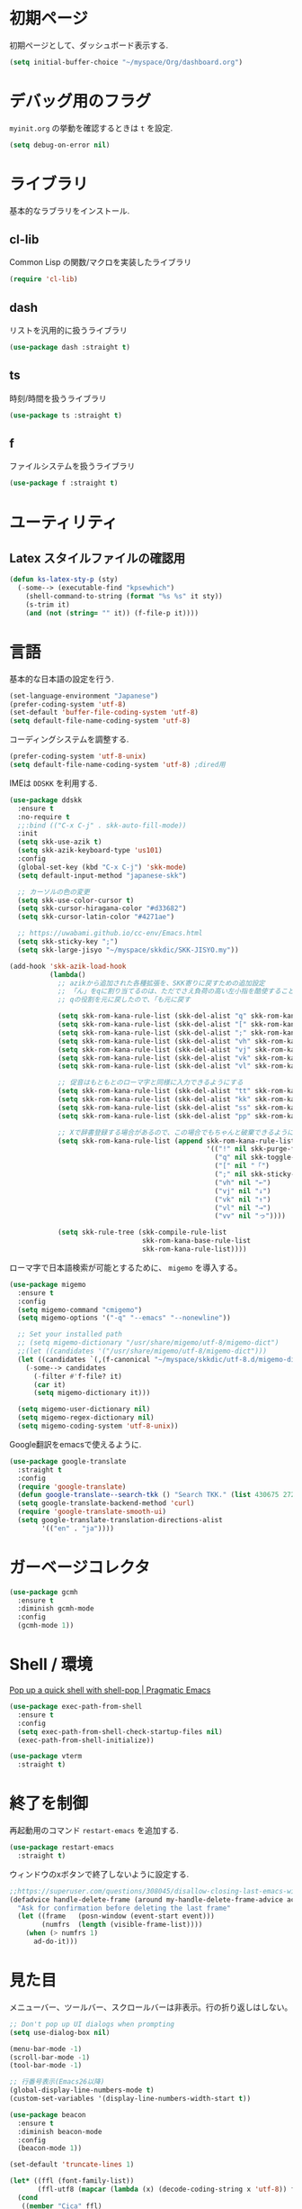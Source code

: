 * 初期ページ
初期ページとして、ダッシュボード表示する.

#+begin_src emacs-lisp
  (setq initial-buffer-choice "~/myspace/Org/dashboard.org")
#+end_src

* デバッグ用のフラグ
~myinit.org~ の挙動を確認するときは ~t~ を設定.

  #+begin_src emacs-lisp
    (setq debug-on-error nil)
  #+end_src

* ライブラリ
基本的なラブラリをインストール.
** cl-lib
Common Lisp の関数/マクロを実装したライブラリ

#+begin_src emacs-lisp
  (require 'cl-lib)
#+end_src

** dash
リストを汎用的に扱うライブラリ

#+begin_src emacs-lisp
  (use-package dash :straight t)
#+end_src

** ts
時刻/時間を扱うライブラリ

#+begin_src emacs-lisp
  (use-package ts :straight t)
#+end_src

** f
ファイルシステムを扱うライブラリ

#+begin_src emacs-lisp
  (use-package f :straight t)
#+end_src

* ユーティリティ
** Latex スタイルファイルの確認用

#+begin_src emacs-lisp
  (defun ks-latex-sty-p (sty)
    (-some--> (executable-find "kpsewhich")
      (shell-command-to-string (format "%s %s" it sty))
      (s-trim it)
      (and (not (string= "" it)) (f-file-p it))))
#+end_src


* 言語
基本的な日本語の設定を行う.

#+begin_src emacs-lisp
  (set-language-environment "Japanese")
  (prefer-coding-system 'utf-8)
  (set-default 'buffer-file-coding-system 'utf-8)
  (setq default-file-name-coding-system 'utf-8)
#+end_src

コーディングシステムを調整する.

#+begin_src emacs-lisp
  (prefer-coding-system 'utf-8-unix)
  (setq default-file-name-coding-system 'utf-8) ;dired用
#+end_src

IMEは ~DDSKK~ を利用する.

#+BEGIN_SRC emacs-lisp
  (use-package ddskk
    :ensure t
    :no-require t
    ;;:bind (("C-x C-j" . skk-auto-fill-mode))
    :init
    (setq skk-use-azik t)
    (setq skk-azik-keyboard-type 'us101)
    :config
    (global-set-key (kbd "C-x C-j") 'skk-mode)
    (setq default-input-method "japanese-skk")

    ;; カーソルの色の変更
    (setq skk-use-color-cursor t)
    (setq skk-cursor-hiragana-color "#d33682")
    (setq skk-cursor-latin-color "#4271ae")

    ;; https://uwabami.github.io/cc-env/Emacs.html
    (setq skk-sticky-key ";")
    (setq skk-large-jisyo "~/myspace/skkdic/SKK-JISYO.my"))

  (add-hook 'skk-azik-load-hook
            (lambda()
              ;; azikから追加された各種拡張を、SKK寄りに戻すための追加設定
              ;; 「ん」をqに割り当てるのは、ただでさえ負荷の高い左小指を酷使することになるので、元に戻す
              ;; qの役割を元に戻したので、「も元に戻す

              (setq skk-rom-kana-rule-list (skk-del-alist "q" skk-rom-kana-rule-list))
              (setq skk-rom-kana-rule-list (skk-del-alist "[" skk-rom-kana-rule-list))
              (setq skk-rom-kana-rule-list (skk-del-alist ";" skk-rom-kana-rule-list))
              (setq skk-rom-kana-rule-list (skk-del-alist "vh" skk-rom-kana-rule-list))
              (setq skk-rom-kana-rule-list (skk-del-alist "vj" skk-rom-kana-rule-list))
              (setq skk-rom-kana-rule-list (skk-del-alist "vk" skk-rom-kana-rule-list))
              (setq skk-rom-kana-rule-list (skk-del-alist "vl" skk-rom-kana-rule-list))

              ;; 促音はもともとのローマ字と同様に入力できるようにする
              (setq skk-rom-kana-rule-list (skk-del-alist "tt" skk-rom-kana-rule-list))
              (setq skk-rom-kana-rule-list (skk-del-alist "kk" skk-rom-kana-rule-list))
              (setq skk-rom-kana-rule-list (skk-del-alist "ss" skk-rom-kana-rule-list))
              (setq skk-rom-kana-rule-list (skk-del-alist "pp" skk-rom-kana-rule-list))

              ;; Xで辞書登録する場合があるので、この場合でもちゃんと破棄できるようにする
              (setq skk-rom-kana-rule-list (append skk-rom-kana-rule-list
                                                   '(("!" nil skk-purge-from-jisyo)
                                                     ("q" nil skk-toggle-characters)
                                                     ("[" nil "「")
                                                     (";" nil skk-sticky-set-henkan-point)
                                                     ("vh" nil "←")
                                                     ("vj" nil "↓")
                                                     ("vk" nil "↑")
                                                     ("vl" nil "→")
                                                     ("vv" nil "っ"))))

              (setq skk-rule-tree (skk-compile-rule-list
                                   skk-rom-kana-base-rule-list
                                   skk-rom-kana-rule-list))))
#+END_SRC

ローマ字で日本語検索が可能とするために、 ~migemo~ を導入する。

#+begin_src emacs-lisp
  (use-package migemo
    :ensure t
    :config
    (setq migemo-command "cmigemo")
    (setq migemo-options '("-q" "--emacs" "--nonewline"))

    ;; Set your installed path
    ;; (setq migemo-dictionary "/usr/share/migemo/utf-8/migemo-dict")
    ;;(let ((candidates '("/usr/share/migemo/utf-8/migemo-dict")))
    (let ((candidates `(,(f-canonical "~/myspace/skkdic/utf-8.d/migemo-dict"))))
      (-some--> candidates
        (-filter #'f-file? it)
        (car it)
        (setq migemo-dictionary it)))

    (setq migemo-user-dictionary nil)
    (setq migemo-regex-dictionary nil)
    (setq migemo-coding-system 'utf-8-unix))
#+end_src

Google翻訳をemacsで使えるように.

#+begin_src emacs-lisp
  (use-package google-translate
    :straight t
    :config
    (require 'google-translate)
    (defun google-translate--search-tkk () "Search TKK." (list 430675 2721866130))
    (setq google-translate-backend-method 'curl)
    (require 'google-translate-smooth-ui)
    (setq google-translate-translation-directions-alist
          '(("en" . "ja"))))
#+end_src

* ガーベージコレクタ

  #+begin_src emacs-lisp
    (use-package gcmh
      :ensure t
      :diminish gcmh-mode
      :config
      (gcmh-mode 1))
  #+end_src

* Shell / 環境

  [[http://pragmaticemacs.com/emacs/pop-up-a-quick-shell-with-shell-pop/][Pop up a quick shell with shell-pop | Pragmatic Emacs]]

  #+BEGIN_SRC emacs-lisp
    (use-package exec-path-from-shell
      :ensure t
      :config
      (setq exec-path-from-shell-check-startup-files nil)
      (exec-path-from-shell-initialize))

    (use-package vterm
      :straight t)
  #+END_SRC

* 終了を制御

再起動用のコマンド ~restart-emacs~ を追加する.

#+begin_src emacs-lisp
  (use-package restart-emacs
    :straight t)
#+end_src

ウィンドウのxボタンで終了しないように設定する.

#+begin_src emacs-lisp
  ;;https://superuser.com/questions/308045/disallow-closing-last-emacs-window-via-window-manager-close-button
  (defadvice handle-delete-frame (around my-handle-delete-frame-advice activate)
    "Ask for confirmation before deleting the last frame"
    (let ((frame   (posn-window (event-start event)))
          (numfrs  (length (visible-frame-list))))
      (when (> numfrs 1)
        ad-do-it)))
#+end_src

* 見た目
  メニューバー、ツールバー、スクロールバーは非表示。行の折り返しはしない。

  #+BEGIN_SRC emacs-lisp
    ;; Don't pop up UI dialogs when prompting
    (setq use-dialog-box nil)

    (menu-bar-mode -1)
    (scroll-bar-mode -1)
    (tool-bar-mode -1)

    ;; 行番号表示(Emacs26以降)
    (global-display-line-numbers-mode t)
    (custom-set-variables '(display-line-numbers-width-start t))

    (use-package beacon
      :ensure t
      :diminish beacon-mode
      :config
      (beacon-mode 1))

    (set-default 'truncate-lines 1)

    (let* ((ffl (font-family-list))
           (ffl-utf8 (mapcar (lambda (x) (decode-coding-string x 'utf-8)) ffl)))
      (cond
       ((member "Cica" ffl)
        (set-frame-font "Cica 15"))
       ((member "NasuM" ffl)
        (set-frame-font "NasuM 15"))
       ((member "Ricty" ffl)
        (set-frame-font "Ricty 15"))
       ((member "source han code jp n" ffl)
        (set-frame-font "source han code jp n 12"))
       ((member "源ノ角ゴシック Code JP" ffl-utf8)
        (set-frame-font "源ノ角ゴシック Code JP n 12"))
       ((member "Ricty Diminished" ffl)
        (set-frame-font "Ricty Diminished 12"))
       ))

    (use-package nord-theme
      :straight t
      :config
      (load-theme 'nord t))
  #+END_SRC

* Dired
#+begin_src emacs-lisp
  (use-package dired
    :bind (("C-x d" . dired-jump))
    :config
    (define-key dired-mode-map (kbd "C-t") 'other-window)
    (setq dired-listing-switches "-alGhv --group-directories-first")
    (setq dired-recursive-copies 'always)
    (setq dired-dwim-target t))  
#+end_src

** find-dired
#+begin_src emacs-lisp
  (use-package find-dired
    :custom ((find-ls-option '("-exec ls -ldh {} +" . "-ldh"))))  
#+end_src

** wdired
dired バッファで直接ファイル名を変更できるようになる。
1. "e" で編集モード
1. C-c C-c で編集を反映させる

#+begin_src emacs-lisp
  (use-package wdired
    :bind (:map dired-mode-map
                ("e" . wdired-change-to-wdired-mode)))  
#+end_src

** dired-launch
dired バッファでファイルとアプリを関連付ける。
1. "J" でファイルに関連付けたアプリを起動する.

#+begin_src emacs-lisp
  (use-package dired-launch
    :ensure t
    :bind (:map dired-mode-map
                ("J" . dired-launch-command))
    :config
    (setq dired-launch-default-launcher '("xdg-open"))

    (setf dired-launch-extensions-map
          '(;; specify LibreOffice as the preferred application for
            ;; a Microsoft Excel file with the xslx extension
            ("xlsx" ("libreofficedev5.3"))
            ;; specify LibreOffice and Abiword as preferred applications for
            ;; an OpenDocument text file with the odt extension
            ("odt" ("libreofficedev5.3" "abiword")))))
#+end_src

** peep-dired
dired バッファでファイルをちらみする.
#+begin_src emacs-lisp
  (use-package peep-dired
    :ensure t
    :defer t ; don't access `dired-mode-map' until `peep-dired' is loaded
    :bind (:map dired-mode-map
                ("P" . peep-dired)))
#+end_src

** diredfl
dired バッファに色を付ける。

#+begin_src emacs-lisp
  (use-package diredfl
    :ensure t
    :config
    (diredfl-global-mode 1))
#+end_src

** dired-single
dired バッファでディレクトリ移動で新規バッファを作成しない。

#+begin_src emacs-lisp
  (use-package dired-single
    :ensure t
    :config
    (defun my-dired-init ()
      "Bunch of stuff to run for dired, either immediately or when it's
         loaded."
      ;; <add other stuff here>
      (define-key dired-mode-map [remap dired-find-file]
                  'dired-single-buffer)
      (define-key dired-mode-map [remap dired-mouse-find-file-other-window]
                  'dired-single-buffer-mouse)
      (define-key dired-mode-map [remap dired-up-directory]
                  'dired-single-up-directory))

    ;; if dired's already loaded, then the keymap will be bound
    (if (boundp 'dired-mode-map)
        ;; we're good to go; just add our bindings
        (my-dired-init)
      ;; it's not loaded yet, so add our bindings to the load-hook
      (add-hook 'dired-load-hook 'my-dired-init)))
#+end_src

* キーバインディング

  #+BEGIN_SRC emacs-lisp
    (bind-key "C-x C-c" nil)
    (fset 'yes-or-no-p 'y-or-n-p)
    (global-set-key (kbd "C-t") 'other-window)

    ;; http://akisute3.hatenablog.com/entry/20120318/1332059326
    (keyboard-translate ?\C-h ?\C-?)

    (use-package which-key
      :ensure t
      :diminish which-key-mode
      :config
      (which-key-mode))

    (use-package hydra
      :ensure t)
  #+END_SRC

* オートリバート
#+begin_src emacs-lisp
  ;; Revert buffers when the underlying file has changed
  (global-auto-revert-mode 1)

  ;; Revert Dired and other buffers
  (setq global-auto-revert-non-file-buffers t)
#+end_src

* バックアップファイル
  バックアップファイルは作らない。

  #+BEGIN_SRC emacs-lisp
    (setq vc-follow-symlinks t)
    ;;; *.~ とかのバックアップファイルを作らない
    (setq make-backup-files nil)
    ;;; .#* とかのバックアップファイルを作らない
    (setq auto-save-default nil)
  #+END_SRC

* サーバ起動
  #+BEGIN_SRC emacs-lisp
    (require 'server)
    (unless (server-running-p)
      (server-start))
  #+END_SRC

* 補完 / 絞り込み

  #+BEGIN_SRC emacs-lisp
    (use-package ace-window
      :bind (("C-t". ace-window)))

    (use-package projectile
      :ensure t
      :diminish projectile-mode
      :config
      (projectile-mode +1)
      (define-key projectile-mode-map (kbd "C-c p") 'projectile-command-map)
      (setq projectile-indexing-method 'alien)
      (setq projectile-project-search-path '("~/repos" "~/myspace/Projects"))
      (projectile-discover-projects-in-search-path))

    (use-package selectrum
      :straight t
      :config
      (selectrum-mode +1))

    ;; Migemoを有効にする
    ;; https://github.com/yamatakau08/.emacs.d/blob/master/.orderless.el
    (use-package orderless
      :straight t

      :init
      (setq ; completion-styles '(orderless)
       completion-category-defaults nil
       completion-category-overrides '((file (styles . (partial-completion)))))

      :after migemo

      :custom
      (completion-styles '(orderless))
      (orderless-matching-styles '(orderless-literal orderless-regexp orderless-migemo))

      :config
      ;; supported emacs-jp slack
      ;;(setq orderless-matching-styles '(orderless-migemo))
      ;;(setq orderless-matching-styles '(orderless-literal orderless-regexp orderless-migemo)) ; move to :custom block
      (defalias 'orderless-migemo #'migemo-get-pattern)

      (defun orderless-migemo (component)
        (let ((pattern (migemo-get-pattern component)))
          (condition-case nil
              (progn (string-match-p pattern "") pattern)
            (invalid-regexp nil)))))
    ;;(use-package marginalia
    ;;
    ;;  :config
    ;;  (marginalia-mode))
    ;; Enable richer annotations using the Marginalia package
    (use-package marginalia
      :straight t

      ;; Either bind `marginalia-cycle` globally or only in the minibuffer
      :bind (("M-A" . marginalia-cycle)
             :map minibuffer-local-map
             ("M-A" . marginalia-cycle))

      ;; The :init configuration is always executed (Not lazy!)
      :init

      ;; Must be in the :init section of use-package such that the mode gets
      ;; enabled right away. Note that this forces loading the package.
      (marginalia-mode)
      :config
      (add-to-list 'marginalia-prompt-categories
                   '("\\<File\\>" . file)))

    (use-package consult
      :straight t
      ;; Replace bindings. Lazily loaded due by `use-package'.
      :bind (;; C-c bindings (mode-specific-map)
             ("C-c h" . consult-history)
             ("C-c m" . consult-mode-command)
             ("C-c b" . consult-bookmark)
             ("C-c k" . consult-kmacro)
             ;; C-x bindings (ctl-x-map)
             ("C-x M-:" . consult-complex-command)     ;; orig. repeat-complex-command
             ("C-x b" . consult-buffer)                ;; orig. switch-to-buffer
             ("C-x 4 b" . consult-buffer-other-window) ;; orig. switch-to-buffer-other-window
             ("C-x 5 b" . consult-buffer-other-frame)  ;; orig. switch-to-buffer-other-frame
             ;; Custom M-# bindings for fast register access
             ("M-#" . consult-register-load)
             ("M-'" . consult-register-store)          ;; orig. abbrev-prefix-mark (unrelated)
             ("C-M-#" . consult-register)
             ;; Other custom bindings
             ("M-y" . consult-yank-pop)                ;; orig. yank-pop
             ("<help> a" . consult-apropos)            ;; orig. apropos-command
             ;; M-g bindings (goto-map)
             ("M-g e" . consult-compile-error)
             ("M-g f" . consult-flymake)               ;; Alternative: consult-flycheck
             ("M-g g" . consult-goto-line)             ;; orig. goto-line
             ("M-g M-g" . consult-goto-line)           ;; orig. goto-line
             ("M-g o" . consult-outline)               ;; Alternative: consult-org-heading
             ("M-g m" . consult-mark)
             ("M-g k" . consult-global-mark)
             ("M-g i" . consult-imenu)
             ("M-g I" . consult-project-imenu)
             ;; M-s bindings (search-map)
             ("M-s f" . consult-find)
             ("M-s L" . consult-locate)
             ("M-s g" . consult-grep)
             ("M-s G" . consult-git-grep)
             ("M-s r" . consult-ripgrep)
             ("M-s l" . consult-line)
             ("M-s m" . consult-multi-occur)
             ("M-s k" . consult-keep-lines)
             ("M-s u" . consult-focus-lines)
             ;; Isearch integration
             ("C-s" . ks/consult-line)
             ("M-s e" . consult-isearch)
             :map isearch-mode-map
             ("M-e" . consult-isearch)                 ;; orig. isearch-edit-string
             ("M-s e" . consult-isearch)               ;; orig. isearch-edit-string
             ("M-s l" . consult-line))                 ;; needed by consult-line to detect isearch

      ;; Enable automatic preview at point in the *Completions* buffer.
      ;; This is relevant when you use the default completion UI,
      ;; and not necessary for Vertico, Selectrum, etc.
      :hook (completion-list-mode . consult-preview-at-point-mode)

      ;; The :init configuration is always executed (Not lazy)
      :init
      ;; consult-line のリージョン対応
      (defun ks/consult-line ()
        "Consult-line uses things-at-point if set C-u prefix."
        (interactive)
        (if (region-active-p)
            (let ((reg (buffer-substring-no-properties (region-beginning) (region-end))))
              (deactivate-mark)
              (consult-line reg))
          (consult-line)))

      ;; Optionally configure the register formatting. This improves the register
      ;; preview for `consult-register', `consult-register-load',
      ;; `consult-register-store' and the Emacs built-ins.
      (setq register-preview-delay 0
            register-preview-function #'consult-register-format)

      ;; Optionally tweak the register preview window.
      ;; This adds thin lines, sorting and hides the mode line of the window.
      (advice-add #'register-preview :override #'consult-register-window)

      ;; Optionally replace `completing-read-multiple' with an enhanced version.
      (advice-add #'completing-read-multiple :override #'consult-completing-read-multiple)

      ;; Use Consult to select xref locations with preview
      (setq xref-show-xrefs-function #'consult-xref
            xref-show-definitions-function #'consult-xref)
      ;; Consult-ripgrep の Migemo 対応
      (defvar consult--migemo-regexp "")
      (defun consult--migemo-regexp-compiler (input type ignore-case)
        (setq consult--migemo-regexp
              (mapcar #'migemo-get-pattern (consult--split-escaped input)))
        (cons (mapcar (lambda (x) (consult--convert-regexp x type))
                      consult--migemo-regexp)
              (lambda (str)
                (consult--highlight-regexps consult--migemo-regexp str))))
      (setq consult--regexp-compiler #'consult--migemo-regexp-compiler)


      ;; Configure other variables and modes in the :config section,
      ;; after lazily loading the package.
      :config

      ;; Optionally configure preview. The default value
      ;; is 'any, such that any key triggers the preview.
      ;; (setq consult-preview-key 'any)
      ;; (setq consult-preview-key (kbd "M-."))
      ;; (setq consult-preview-key (list (kbd "<S-down>") (kbd "<S-up>")))
      ;; For some commands and buffer sources it is useful to configure the
      ;; :preview-key on a per-command basis using the `consult-customize' macro.
      (consult-customize
       consult-theme
       :preview-key '(:debounce 0.2 any)
       consult-ripgrep consult-git-grep consult-grep
       consult-bookmark consult-recent-file consult-xref
       consult--source-file consult--source-project-file consult--source-bookmark
       :preview-key (kbd "M-."))

      ;; Optionally configure the narrowing key.
      ;; Both < and C-+ work reasonably well.
      (setq consult-narrow-key "<") ;; (kbd "C-+")

      ;; Optionally make narrowing help available in the minibuffer.
      ;; You may want to use `embark-prefix-help-command' or which-key instead.
      ;; (define-key consult-narrow-map (vconcat consult-narrow-key "?") #'consult-narrow-help)

      ;; Optionally configure a function which returns the project root directory.
      ;; There are multiple reasonable alternatives to chose from.
                        ;;;; 1. project.el (project-roots)
      (setq consult-project-root-function
            (lambda ()
              (when-let (project (project-current))
                (car (project-roots project)))))
                        ;;;; 2. projectile.el (projectile-project-root)
      ;; (autoload 'projectile-project-root "projectile")
      ;; (setq consult-project-root-function #'projectile-project-root)
                        ;;;; 3. vc.el (vc-root-dir)
      ;; (setq consult-project-root-function #'vc-root-dir)
                        ;;;; 4. locate-dominating-file
      ;; (setq consult-project-root-function (lambda () (locate-dominating-file "." ".git")))

      ;; C-x b の consult-buffer に recentf を追加する
      ;; https://tam5917.hatenablog.com/entry/2021/04/29/235949
      (setq consult--source-file
            `(:name     "File"
                        :narrow   ?f
                        :category file
                        :face     consult-file
                        :history  file-name-history
                        :action   ,#'consult--file-action
                        :enabled   ,(lambda () recentf-mode)
                        :items ,recentf-list))

      )

    (use-package embark
      :straight t

      :bind
      (("C-." . embark-act)         ;; pick some comfortable binding
       ("C-;" . embark-dwim)        ;; good alternative: M-.
       ("C-h B" . embark-bindings)) ;; alternative for `describe-bindings'

      :init

      ;; Optionally replace the key help with a completing-read interface
      (setq prefix-help-command #'embark-prefix-help-command)

      :config

      ;; Hide the mode line of the Embark live/completions buffers
      (add-to-list 'display-buffer-alist
                   '("\\`\\*Embark Collect \\(Live\\|Completions\\)\\*"
                     nil
                     (window-parameters (mode-line-format . none)))))

    ;; Consult users will also want the embark-consult package.
    (use-package embark-consult
      :straight t
      :after (embark consult)
      :demand t ; only necessary if you have the hook below
      ;; if you want to have consult previews as you move around an
      ;; auto-updating embark collect buffer
      :hook
      (embark-collect-mode . consult-preview-at-point-mode))
  #+END_SRC

* treemacs
  #+begin_src emacs-lisp :noweb yes
    (use-package treemacs
      :ensure t
      :defer t
      :init
      (with-eval-after-load 'winum
        (define-key winum-keymap (kbd "M-0") #'treemacs-select-window))
      :config

      <<sb-treemacs-collapse-dirs>>

      (progn
        (setq treemacs-deferred-git-apply-delay      0.5
              treemacs-directory-name-transformer    #'identity
              treemacs-display-in-side-window        t
              treemacs-eldoc-display                 t
              treemacs-file-event-delay              5000
              treemacs-file-extension-regex          treemacs-last-period-regex-value
              treemacs-file-follow-delay             0.2
              treemacs-file-name-transformer         #'identity
              treemacs-follow-after-init             t
              treemacs-git-command-pipe              ""
              treemacs-goto-tag-strategy             'refetch-index
              treemacs-indentation                   2
              treemacs-indentation-string            " "
              treemacs-is-never-other-window         nil
              treemacs-max-git-entries               5000
              treemacs-missing-project-action        'ask
              treemacs-move-forward-on-expand        nil
              treemacs-no-png-images                 nil
              treemacs-no-delete-other-windows       t
              treemacs-project-follow-cleanup        nil
              treemacs-persist-file                  (expand-file-name ".cache/treemacs-persist" user-emacs-directory)
              treemacs-position                      'left
              treemacs-recenter-distance             0.1
              treemacs-recenter-after-file-follow    nil
              treemacs-recenter-after-tag-follow     nil
              treemacs-recenter-after-project-jump   'always
              treemacs-recenter-after-project-expand 'on-distance
              treemacs-show-cursor                   nil
              treemacs-show-hidden-files             t
              treemacs-silent-filewatch              nil
              treemacs-silent-refresh                nil
              treemacs-sorting                       'alphabetic-asc
              treemacs-space-between-root-nodes      t
              treemacs-tag-follow-cleanup            t
              treemacs-tag-follow-delay              1.5
              treemacs-user-mode-line-format         nil
              treemacs-user-header-line-format       nil
              treemacs-width                         20
              treemacs-workspace-switch-cleanup      nil)

        ;; The default width and height of the icons is 22 pixels. If you are
        ;; using a Hi-DPI display, uncomment this to double the icon size.
        ;;(treemacs-resize-icons 44)

        (treemacs-follow-mode t)
        (treemacs-filewatch-mode t)
        (treemacs-fringe-indicator-mode t)
        (pcase (cons (not (null (executable-find "git")))
                     (not (null treemacs-python-executable)))
          (`(t . t)
           (treemacs-git-mode 'deferred))
          (`(t . _)
           (treemacs-git-mode 'simple))))
      :bind
      (:map global-map
            ("M-0"       . treemacs-select-window)
            ("C-x t 1"   . treemacs-delete-other-windows)
            ("<f7>"   . treemacs)
            ("C-x t B"   . treemacs-bookmark)
            ("C-x t C-t" . treemacs-find-file)
            ("C-x t M-t" . treemacs-find-tag)))

    (use-package treemacs-projectile
      :after treemacs projectile
      :ensure t)

    (use-package treemacs-magit
      :after treemacs magit
      :ensure t)
  #+end_src

  #+RESULTS:

** Treemacsの折り畳み設定
ディレクトリのみを含むディレクトリを折り畳むかを設定。
分かりずらいが、下記のような構成を *dir1/dir2/dir3* のような表示になる
+ dir1
  + dir2
    + dir3
#+NAME: sb-treemacs-collapse-dirs
#+begin_src emacs-lisp :tangle no
  (setq treemacs-collapse-dirs (if treemacs-python-executable 3 0))
#+end_src



* Org

  #+BEGIN_SRC emacs-lisp
    ;;(use-package org-contrib :straight t)

    (use-package org
      :straight t
      :diminish org-indent-mode
      :hook ((org-mode . org-indent-mode)
             (org-capture-mode . skk-mode))
      :bind (("C-c c" . org-capture)
             ("C-c a" . org-agenda)
             ("<f11>" . org-clock-goto))

      :config
      (defun org-confirm-elisp-link-function--no-confirm-my-org-file (prompt)
        "自分が書いたorgファイルの(のディレクトリにある)elispリンクはconfirmなし。
                        それ以外のディレクトリではconfirmする。"
        (or (string-match "/myspace/Org/" (or (buffer-file-name) ""))
            (member (buffer-name) '("*trace-output*"))
            (y-or-n-p prompt)))
      (setq org-confirm-elisp-link-function
            'org-confirm-elisp-link-function--no-confirm-my-org-file)

      (add-to-list 'auto-mode-alist
                   '("\\.pdf\\'" . pdf-view-mode))

      (require 'org-habit)
      (require 'org-protocol)

      (setq org-link-file-path-type 'relative)
      (setf (alist-get 'file org-link-frame-setup) 'find-file)

      (setq org-src-fontify-natively t)
      (setq org-confirm-babel-evaluate nil)
      (setq org-src-window-setup 'current-window)

      (require 'ob-emacs-lisp)
      (require 'ob-haskell)
      (require 'ob-gnuplot)
      ;; active Babel languages
      (org-babel-do-load-languages
       'org-babel-load-languages
       '((haskell . t)
         (emacs-lisp . t)
         (gnuplot . t)
         (latex . t)
         (shell . t)
         (python . t)
         (dot . t)))

      (setq org-log-done t)


      (setf org-html-mathjax-options
            '((path "https://cdn.mathjax.org/mathjax/latest/MathJax.js?config=TeX-AMS-MML_HTMLorMML")
              (scale "100")
              (align "center")
              (indent "2em")
              (mathml nil)))

      (setf org-html-mathjax-template
            "<script type=\"text/javascript\" src=\"%PATH\"></script>")


      ;; Agenda を現在のウィンドウと入れ替えで表示
      (setq org-agenda-window-setup 'current-window)
      (setq org-agenda-start-on-weekday 0)
      (setq org-agenda-tags-column 80)
      (setq org-agenda-prefix-format
            '((agenda . " %i %-12:c%?-12t%b")
              (timeline . "  % s")
              (todo . " %i %-12:c")
              (tags . " %i %-12:c")
              (search . " %i %-12:c")))  
      (setq org-agenda-files '("~/myspace/Org/inbox.org" "~/myspace/Org/habits/habits.org"))

      ;; リフィルをアジェンダ内で行えるように
      (setq org-refile-targets
            '((nil :maxlevel . 1)
              (org-agenda-files :maxlevel . 1)))
      ;; リフィルの移動先の表示を調整
      (setq org-refile-use-outline-path 'buffer-name)
      (setq org-outline-path-complete-in-steps nil)
      (setq org-refile-allow-creating-parent-nodes 'confirm)

      ;; クロックレポートのカスタム
      (defun ks/org-clock-report-filename (filepath)
        (let* ((bn (f-filename filepath))
              (dn (f-dirname filepath))
              (pdn (f-filename dn)))
          (s-concat  (f-dirname filepath) "/" bn "-" pdn)))

      (defun ks/org-clocktable-formatter (ipos tables params)
        (org-clocktable-write-default
         ipos
         (-map (lambda (x) (cons (ks/org-clock-report-filename (car x)) (cdr x))) tables)
         params))

      (defun ks/org-clock-report ()
        (interactive)
        (let ((org-clock-clocktable-formatter 'ks/org-clocktable-formatter))
          (org-clock-report)))

      (defun ks/select-file-for-task ()
        (let ((fpath (completing-read "file: " (-map #'list org-agenda-files) nil t )))

          (set-buffer (org-capture-target-buffer fpath))
          (unless (derived-mode-p 'org-mode)
            (org-display-warning
             (format "Capture requirement: switching buffer %S to Org mode"
                     (current-buffer)))
            (org-mode))
          (org-capture-put-target-region-and-position)
          (widen)
          (goto-char (point-min))
          (if (re-search-forward (format org-complex-heading-regexp-format
                                         (regexp-quote "Tasks"))
                                 nil t)
              (beginning-of-line)
            (goto-char (point-max))
            (unless (bolp) (insert "\n"))
            (insert "* " "Tasks" "\n")
            (beginning-of-line 0))))

      (defun ks/add-clock ()
        (interactive)
        (save-excursion
          (let ((str-ts (with-temp-buffer (org-time-stamp-inactive t)))
                (end-ts (with-temp-buffer (org-time-stamp-inactive t))))
            (org-clock-find-position nil)
            (insert (s-lex-format "CLOCK: ${str-ts}--${end-ts} =>  0:00\n"))
            (forward-line -1)
            (org-clock-update-time-maybe))))

      (setq org-capture-templates `(("t" "Todo [inbox]" entry
                                     (file+headline "~/myspace/Org/inbox.org" "Tasks")
                                     "* TODO %i%?")
                                    ("T" "Todo " entry
                                     (function ks/select-file-for-task)
                                     "* TODO %i%?")
                                    ("n" "Note [inbox]" entry
                                     (file+headline "~/myspace/Org/inbox.org" "Note")
                                     "* %u\nPath:%F\nLink: %a\nTask: %k\n\n%?")
                                    ("q" "Question [inbox]" entry
                                     (file+headline "~/myspace/Org/inbox.org" "Question")
                                     "* QUESTION %?")
                                    ("a" "Anki [drill]" entry
                                     (file+headline "~/myspace/Projects/202201201927-drill/main.org" "drill")
                                     "* Card :drill:\n%?\n** Answer\n ")
                                    ("r" "reference" plain
                                     (file "~/myspace/Bibliography/references.bib"))
                                    ("p" "Protocol" entry
                                     (file+headline "~/myspace/Org/inbox.org" "Scraps")
                                     "* %^{Title}\nSource: %u, %c\n  \n #+BEGIN_QUOTE\n%i\n#+END_QUOTE\n\n\n%?")
                                    ("L" "Protocol Link" entry
                                     (file+headline "~/myspace/Org/inbox.org" "Scraps")
                                     "* %? [[%:link][%:description]] \nCaptured On: %U")))

      (setq org-todo-keywords '((sequence
                                 "NEXT(n)" "TODO(t)" "WAITING(w)" "SOMEDAY(s)" "READING(r)" "QUESTION" "THINKING"
                                 "|" "DONE(d)" "CANCELLED(c)" "SOLVED")))

      (setq org-format-latex-options (plist-put org-format-latex-options :scale 2.0))

      (setq org-habit-show-habits-only-for-today 1)
      (setq org-agenda-repeating-timestamp-show-all nil))

    (use-package org-superstar
      :straight t
      :config
      (org-superstar-mode 1))

    (use-package org-download
      :ensure t
      :after org
      :config
      (setq-default org-download-image-dir "./images"))

    (use-package org-noter
      :straight t
      :after (:any org pdf-view)
      :config
      (setq
       ;; The WM can handle splits
       org-noter-notes-window-location 'other-frame
       ;; Please stop opening frames
       org-noter-always-create-frame nil
       ;; I want to see the whole file
       org-noter-hide-other nil
       ;; Everything is relative to the main notes file
       org-noter-notes-search-path (list "~/myspace/Book")
       )
      )

    (defun remove-org-newlines-at-cjk-text (&optional _mode)
      "先頭が '*', '#', '|' でなく、改行の前後が日本の文字の場合はその改行を除去する。"
      (interactive)
      (goto-char (point-min))
      (while (re-search-forward "^\\([^|#*\n].+\\)\\(.\\)\n *\\(.\\)" nil t)
        (if (and (> (string-to-char (match-string 2)) #x2000)
                 (> (string-to-char (match-string 3)) #x2000))
            (replace-match "\\1\\2\\3"))
        (goto-char (point-at-bol))))

    (with-eval-after-load "ox"
      (add-hook 'org-export-before-processing-hook 'remove-org-newlines-at-cjk-text))

  #+END_SRC

  [[https://emacs.stackexchange.com/questions/26451/agenda-view-for-all-tasks-with-a-project-tag-and-at-a-certain-level][org mode - Agenda view for all tasks with a project tag and at a certain leve...]]
  [[https://emacs.stackexchange.com/questions/41150/top-level-heading-in-the-org-mode-agenda][Top level heading in the `org-mode` agenda - Emacs Stack Exchange]]
** org-super-agenda

#+begin_src emacs-lisp
  (use-package org-super-agenda
    :if nil
    :straight t
    :config
    (org-super-agenda-mode 1)
    (setq org-super-agenda-groups
          '((:name "Easy" :effort< "0:15")
            (:name "Important" :priority "A")
            (:name "Habit" :habit t)
            (:priority<= "B" :order 1)
            (:todo "READING" :order 7 :deadline future)
            (:todo "QUESTION" :order 8 :deadline future)
            (:todo "WAITING" :order 9 :deadline future)
            (:order 2 :deadline future))))
#+end_src

** ox-latex
org-mode の latex エクスポートの設定.
#+begin_src emacs-lisp
  (use-package ox-latex
    :config
    (require 'ox-latex)

    ;; pdfの生成プロセスで作成される中間ファイルを削除する設定
    (setq org-latex-logfiles-extensions
          (quote ("lof" "lot" "tex" "tex~" "aux" "idx"
                  "log" "out" "toc" "nav" "snm"
                  "vrb" "dvi" "fdb_latexmk"
                  "blg" "brf" "fls" "entoc" "ps"
                  "spl" "bbl" "run.xml" "bcf")))

    (setq org-preview-latex-process-alist
          '((dvipng
             :programs ("xelatex" "dvipng")
             :description "dvi > png"
             :message "you need to install the programs: latex and dvipng."
             :image-input-type "dvi"
             :image-output-type "png"
             :image-size-adjust (1.0 . 1.0)
             :latex-compiler ("xelatex -shell-escape -interaction nonstopmode -output-directory %o %f")
             :image-converter ("dvipng -D %D -T tight -o %O %f"))
            (dvisvgm :programs ("latex" "dvisvgm")
                     :description "dvi > svg"
                     :message "you need to install the programs: latex and dvisvgm."
                     :image-input-type "dvi"
                     :image-output-type "svg"
                     :image-size-adjust (1.7 . 1.5)
                     :latex-compiler ("latex -interaction nonstopmode -output-directory %o %f")
                     :image-converter ("dvisvgm %f -n -b min -c %S -o %O"))
            (imagemagick :programs ("xelatex" "convert")
                         :description "pdf > png"
                         :message "you need to install the programs: latex and imagemagick."
                         :image-input-type "pdf" :image-output-type "png"
                         :image-size-adjust (1.0 . 1.0) :latex-compiler
                         ("xelatex -shell-escape -interaction nonstopmode -output-directory %o %f")
                         :image-converter ("convert -density %D -trim -antialias %f -quality 100 %O"))))

    (setq org-latex-create-formula-image-program 'imagemagick)

    (setq org-preview-latex-image-directory (expand-file-name "~/tmp/ltximg/"))
    (setq org-latex-compiler "xelatex")

    (when (ks-latex-sty-p "my.sty")
      (add-to-list 'org-latex-packages-alist '("" "my" t)))
    (setq org-latex-listings 'minted)
    (setq org-latex-minted-options
          '(("style" "friendly")("frame" "lines") ("linenos=true")))
    (setq org-latex-pdf-process
          '("xelatex -shell-escape -interaction nonstopmode -output-directory %o %f"
            "biber %b"
            "xelatex -shell-escape -interaction nonstopmode -output-directory %o %f"
            "xelatex -shell-escape -interaction nonstopmode -output-directory %o %f"
            "rm -fr _minted-%b"
            ))

    (add-to-list 'auto-mode-alist '("\\.org$" . org-mode))
    (setq org-latex-default-class "koma-jarticle")

    (add-to-list 'org-latex-classes
                 `("beamer"
                   ,(s-join "\n" '("\\documentclass[unicode,presentation]{beamer}"
                                   "\\usepackage{org-ex-beamer}"
                                   "[NO-DEFAULT-PACKAGES]"))
                   ("\\section{%s}" . "\\section*{%s}")
                   ("\\subsection{%s}" . "\\subsection*{%s}")
                   ("\\subsubsection{%s}" . "\\subsubsection*{%s}")))

    (add-to-list 'org-latex-classes
                 '("koma-article"
                   "\\documentclass{scrartcl}"
                   ("\\section{%s}" . "\\section*{%s}")
                   ("\\subsection{%s}" . "\\subsection*{%s}")
                   ("\\subsubsection{%s}" . "\\subsubsection*{%s}")
                   ("\\paragraph{%s}" . "\\paragraph*{%s}")
                   ("\\subparagraph{%s}" . "\\subparagraph*{%s}")))

    (add-to-list 'org-latex-classes
                 `("koma-jarticle"
                   ,(s-join "\n" '("\\documentclass[12pt]{scrartcl}"
                                   "\\usepackage{org-ex-koma-jarticle}"
                                   "[NO-DEFAULT-PACKAGES]"))
                   ("\\section{%s}" . "\\section*{%s}")
                   ("\\subsection{%s}" . "\\subsection*{%s}")
                   ("\\subsubsection{%s}" . "\\subsubsection*{%s}")
                   ("\\paragraph{%s}" . "\\paragraph*{%s}")
                   ("\\subparagraph{%s}" . "\\subparagraph*{%s}")))

    ;; tufte-handout class for writing classy handouts and papers
    (add-to-list 'org-latex-classes
                 '("tufte-handout"
                   "\\documentclass[twoside,nobib]{tufte-handout}
                                [NO-DEFAULT-PACKAGES]
                                \\usepackage{zxjatype}
                                \\usepackage[hiragino-dx]{zxjafont}"
                   ("\\section{%s}" . "\\section*{%s}")
                   ("\\subsection{%s}" . "\\subsection*{%s}")))
    ;; tufte-book class
    (add-to-list 'org-latex-classes
                 '("tufte-book"
                   "\\documentclass[twoside,nobib]{tufte-book}
                               [NO-DEFAULT-PACKAGES]
                                 \\usepackage{zxjatype}
                                 \\usepackage[hiragino-dx]{zxjafont}"
                   ("\\part{%s}" . "\\part*{%s}")
                   ("\\chapter{%s}" . "\\chapter*{%s}")
                   ("\\section{%s}" . "\\section*{%s}")
                   ("\\subsection{%s}" . "\\subsection*{%s}")
                   ("\\paragraph{%s}" . "\\paragraph*{%s}"))))

#+end_src

** org-ref
参考文献を管理するパッケージ.

#+begin_src emacs-lisp
  (use-package org-ref
    :straight t
    :ensure t
    :after org
    :custom
    (org-ref-bib-html "")
    (helm-migemo-mode t)
    :config
    (setq my-ref-bib  "~/myspace/Bibliography/references.bib")
    (setq my-ref-note "~/myspace/Bibliography/notes.org")
    (setq my-ref-pdfs "~/myspace/Bibliography/bibtex-pdfs/")
    (setq my-ref-helm-bibtex-notes "~/myspace/Bibliography/helm-bibtex-notes/")

    (setq reftex-default-bibliography '(my-ref-bib))
    ;; ノート、bib ファイル、PDF のディレクトリなどを設定
    (setq org-ref-bibliography-notes my-ref-note
          org-ref-default-bibliography `(,my-ref-bib)
          org-ref-pdf-directory my-ref-pdfs)

    ;; helm-bibtex を使う場合は以下の変数も設定しておく
    (setq bibtex-completion-bibliography `(,my-ref-bib)
          bibtex-completion-library-path my-ref-pdfs
          bibtex-completion-notes-path my-ref-helm-bibtex-notes)

    (setq helm-migemo-mode t)

    (setq bibtex-completion-display-formats
          '((article  . "${author:5} ${title:40} ${journal:10} ${year:4} ${=has-pdf=:1}${=has-note=:1} ${=type=:3}")
            (inbook   . "${author:5} ${title:40} ${year:4} ${=has-pdf=:1}${=has-note=:1} ${=type=:3}")
            (book     . "${author:5} ${title:40} ${year:4} ${=has-pdf=:1}${=has-note=:1} ${=type=:3}")
            (t        . "${author:5} ${title:40} ${year:4} ${=has-pdf=:1}${=has-note=:1} ${=type=:3}"))))

  (defun ks/book2urlprm (book)
    (s-join "+" (-map #'url-hexify-string (s-split " " book))))

  (defun ks/lead2amazon-of-book ()
    (interactive)
    (let* ((query "https://lead.to/amazon/jp/?key=XXX&si=al&bn=&la=ja&op=bt&so=re#first")
           (book (completing-read "Select Book: " (-map #'f-base (f-files "~/myspace/Book"))))
           (search-word (read-string "Query: " book))
           (shr-inhibit-images t))
      (eww (s-replace "XXX" (ks/book2urlprm search-word) query))))
#+end_src

** org-drill
#+begin_src emacs-lisp
  (use-package org-drill
    :straight t
    :config
    (setq org-drill-learn-fraction 0.3))
#+end_src

** org-fc

#+begin_src emacs-lisp
  (use-package org-fc
    :straight
    (org-fc
     :type git :repo "https://git.sr.ht/~l3kn/org-fc"
     :files (:defaults "awk" "demo.org"))
    :custom
    (org-fc-directories '("~/myspace/org-roam/"))
    :config
    (require 'org-fc-hydra))
#+end_src

#+begin_src emacs-lisp
  (defun org-fc-type-ir-init ()
    "Mark headline as card of the normal type."
    (interactive)
    (org-fc--init-card "ir")
    (org-fc-review-data-update '("front")))

  (defun org-fc-type-ir-setup (_position)
    "Prepare a normal card for review."
    (interactive)
    (org-show-entry))

  (org-fc-register-type
   'ir
   'org-fc-type-ir-setup
   'org-fc-noop
   'org-fc-noop)
#+end_src

** org-roam
#+begin_src emacs-lisp
  (use-package org-roam
    :straight t
    :init
    (setq org-roam-v2-ack t)
    :custom
    (org-roam-directory (file-truename "~/myspace/org-roam"))
    (org-roam-db-location "~/tmp/org-roam")
    (org-roam-dailies-capture-templates '(("d" "default" entry
                                           "\n* %<%H:%M>\n%?"
                                           :if-new (file+head "%<%Y-%m-%d>.org"
                                                              "#+title: %<%Y-%m-%d>\n"))))
    :bind (("C-c n l" . org-roam-buffer-toggle)
           ("C-c n f" . org-roam-node-find)
           ("C-c n g" . org-roam-graph)
           ("C-c n i" . org-roam-node-insert)
           ("C-c n c" . org-roam-capture)
           ("<f6>" . org-roam-dailies-goto-today)
           ("S-<f6>" . org-roam-dailies-goto-yesterday)
           ;; Dailies
           ("C-c n j" . org-roam-dailies-capture-today))
    :init
    ;;(org-roam-setup)
    (org-roam-db-autosync-mode)
    ;; If using org-roam-protocol
    (require 'org-roam-protocol))

  (use-package org-roam-ui
    :straight
    (:host github :repo "org-roam/org-roam-ui" :branch "main" :files ("*.el" "out"))
    :after org-roam
    ;; :hook
    ;;         normally we'd recommend hooking orui after org-roam, but since org-roam does not have
    ;;         a hookable mode anymore, you're advised to pick something yourself
    ;;         if you don't care about startup time, use
    ;;  :hook (after-init . org-roam-ui-mode)
    :config
    (setq org-roam-ui-sync-theme t
          org-roam-ui-follow t
          org-roam-ui-update-on-save t
          org-roam-ui-open-on-start t))

  (use-package org-roam-bibtex
    :after org-roam
    :straight (org-roam-bibtex
               :type git :host github
               :repo "org-roam/org-roam-bibtex"
               :branch "master")
    :diminish org-roam-bibtex-mode
    :config
    (org-roam-bibtex-mode 1))
#+end_src
* Utility
  #+BEGIN_SRC emacs-lisp
    (use-package expand-region
      :ensure t
      :bind (("C--" . er/expand-region)))

    (use-package fix-word
      :straight t
      :bind
      ("M-u" . fix-word-upcase)
      ("M-l" . fix-word-downcase)
      ("M-c" . fix-word-capitalize))
  #+END_SRC

* プログラミング
** company
#+begin_src emacs-lisp
  (use-package company
    :ensure t
    :diminish company-mode
    :hook (after-init . global-company-mode)
    :config
    (setq company-dabbrev-downcase nil)
    (setq company-idle-delay 0) ; デフォルトは0.5
    (setq company-minimum-prefix-length 2) ; デフォルトは4
    (define-key company-active-map (kbd "M-n") nil)
    (define-key company-active-map (kbd "M-p") nil)
    (define-key company-active-map (kbd "C-n") 'company-select-next)
    (define-key company-active-map (kbd "C-p") 'company-select-previous)
    (define-key company-active-map (kbd "C-h") nil))
#+end_src

** tree-sitter
ソースコードをハイライトするためのパッケージ.

#+begin_src emacs-lisp
       (use-package tree-sitter
         :straight t
         :config
         (require 'tree-sitter)
         (add-hook 'tree-sitter-after-on-hook #'tree-sitter-hl-mode)
         (global-tree-sitter-mode))

       (use-package tree-sitter-langs
         :straight t
         :config
         (require 'tree-sitter-langs))
#+end_src

** lsp-mode

#+begin_src emacs-lisp
  (use-package lsp-mode
    :straight `(:pre-build ,(setenv "LSP_USE_PLISTS" "true"))
    :config
    ;; .venv, .mypy_cache を watch 対象から外す
    (dolist (dir '(
                   "[/\\\\]\\.venv$"
                   "[/\\\\]\\.mypy_cache$"
                   "[/\\\\]__pycache__$"
                   ))
      (push dir lsp-file-watch-ignored))

    ;; lsp-mode の設定はここを参照してください。
    ;; https://emacs-lsp.github.io/lsp-mode/page/settings/

    (setq lsp-auto-configure t)
    (setq lsp-enable-completion-at-point t)

    (setq read-process-output-max (* 1024 1024))

    (setq lsp-idle-delay 0.500)

    ;; クロスリファレンスとの統合を有効化する
    (setq lsp-enable-xref t)

    ;; linter framework として flycheck を使う
    (setq lsp-diagnostics-provider :flycheck)

    ;; ミニバッファでの関数情報表示
    (setq lsp-eldoc-enable-hover t)

    ;; nii: ミニバッファでの関数情報をシグニチャだけにする
    ;; t: ミニバッファでの関数情報で、doc-string 本体を表示する
    (setq lsp-eldoc-render-all nil)

    ;; snippet
    (setq lsp-enable-snippet t)

    (setq lsp-log-io nil)

    ;; フック関数の定義
    ;; python-mode 用、lsp-mode コンフィグ
    (defun lsp/python-mode-hook ()
      (when (fboundp 'company-mode)
        (setq company-minimum-prefix-length 1 ; 1文字で completion 発動させる
              company-idle-delay 0.0))) ; default is 0.2

    :commands (lsp lsp-deferred)
    :hook
    ;;(c++-mode . lsp)
    (lsp-mode . (lambda ()
                  (let ((lsp-keymap-prefix "C-c l"))
                    (lsp-enable-which-key-integration))))
    ;;(python-mode . lsp) ; python-mode で lsp-mode を有効化する
    ;;(python-mode . lsp/python-mode-hook) ; python-mode 用のフック関数を仕掛ける
    )

  (use-package lsp-ui
    :straight t
    :config

    ;; ui-peek を有効化する
    (setq lsp-ui-peek-enable t)

    ;; 候補が一つでも、常にpeek表示する。
    (setq lsp-ui-peek-always-show t)

    ;; sideline で flycheck 等の情報を表示する
    (setq lsp-ui-sideline-show-diagnostics t)
    ;; sideline で コードアクションを表示する
    (setq lsp-ui-sideline-show-code-actions t)
    ;; ホバーで表示されるものを、ホバーの変わりにsidelineで表示する
    ;;(setq lsp-ui-sideline-show-hover t)

    :bind
    (:map lsp-ui-mode-map
          ;; デフォルトの xref-find-definitions だと、ジャンプはできるが、ui-peek が使えない。
          ("M-." . lsp-ui-peek-find-definitions)

          ;; デフォルトの xref-find-references だと、ジャンプはできるが、ui-peek が使えない。
          ("M-?" . lsp-ui-peek-find-references)
          )
    :hook
    (lsp-mode . lsp-ui-mode))
#+end_src

** EList
#+begin_src emacs-lisp
  (use-package eldoc
    :diminish eldoc-mode)
#+end_src

** Python
#+begin_src emacs-lisp
  (use-package lsp-mode
    :config
    (lsp-register-custom-settings
     '(("pyls.plugins.pyls_mypy.enabled" t t)
       ("pyls.plugins.pyls_mypy.live_mode" nil t)
       ("pyls.plugins.pyls_black.enabled" t t)
       ("pyls.plugins.pyls_isort.enabled" t t)))
    :hook
    ((python-mode . lsp)))
  ;;  (use-package lsp-pyright
  ;;    :straight t
  ;;    :hook (python-mode . (lambda ()
  ;;                           (require 'lsp-pyright)
  ;;                           (lsp))))

    (defun ssbb-pyenv-hook ()
      "Automatically activates pyenv version if .python-version file exists."
      (f-traverse-upwards
       (lambda (path)
         (let ((pyenv-version-path (f-expand ".python-version" path)))
           (if (f-exists? pyenv-version-path)
               (pyenv-mode-set (s-trim (f-read-text pyenv-version-path 'utf-8))))))))

    ;; (add-hook 'find-file-hook 'ssbb-pyenv-hook)

    (use-package with-venv :straight t )
#+end_src

** dap-mode
#+begin_src emacs-lisp
  (use-package dap-mode
    :straight t
    :config

    ;;(eval-when-compile
    ;;(require 'cl))
    (require 'dap-python)
    (require 'dap-cpptools)
    (require 'dap-lldb)

    (dap-mode 1)

    ;; The modes below are optional
    (dap-ui-mode 1)
    (dap-ui-many-windows-mode 1)
    (dap-tooltip-mode 1)
    (tooltip-mode 1)
    (dap-ui-controls-mode 1)

    ;; Temporal fix
    (defun dap-python--pyenv-executable-find (command)
      (with-venv (executable-find "python"))))
#+end_src

デバッグするプロジェクト毎に下記のように設定する.

#+begin_src elisp :eval never-export
  (dap-register-debug-template "hello-dap"
                               (list :type "python"
                                     :cwd "~/myspace/Projects/202202062114-dap"
                                     :target-module (expand-file-name "~/myspace/Projects/202202062114-dap/main.py")
                                     :request "launch"
                                     :name "hello-dap"))
#+end_src

** 一般
   #+BEGIN_SRC emacs-lisp
     ;; タブ
     (setq-default indent-tabs-mode nil)
     (setq-default tab-width 4 indent-tabs-mode nil)

     (use-package flycheck
       :ensure t
       :diminish flycheck-mode
       :init
       (add-hook 'after-init-hook #'global-flycheck-mode)
       (setq-default flycheck-disabled-checkers '(emacs-lisp-checkdoc)))

     ;; 選択中の括弧の対を強調する
     (show-paren-mode)

     (use-package smartparens
       :ensure t
       :diminish smartparens-mode
       :config
       (require 'smartparens-config)
       (smartparens-global-mode 1))

     (use-package editorconfig
       :ensure t
       :diminish editorconfig-mode
       :config
       (editorconfig-mode 1))

     (use-package cmake-mode
       :straight t)
   #+END_SRC

**  C/C++

** Julia

#+begin_src emacs-lisp
  (use-package lsp-julia
    :straight t
    :config
    (setq lsp-julia-default-environment "~/.julia/environments/v1.7"))
#+end_src

* Magit

#+begin_src emacs-lisp
  (setq vc-handled-backends nil)
  (use-package magit
    :ensure t
    :bind (("<f3>" . magit-status))
    :diminish auto-revert-mode
    :config (add-hook 'ediff-prepare-buffer-hook #'show-all))

  (add-to-list 'process-coding-system-alist '("git" utf-8 . utf-8))
  (add-hook 'git-commit-mode-hook
            '(lambda ()
               (set-buffer-file-coding-system 'utf-8)))
#+end_src

* Etc
  #+BEGIN_SRC emacs-lisp
    (use-package define-word
      :straight t
      :bind (("<f8>" . define-word-at-point)))
    (use-package terraform-mode :straight t)

    (setq large-file-warning-threshold nil)

    (save-place-mode 1)

    (use-package recentf
      :ensure t
      :config
      (setq recentf-max-saved-items 2000) ;; 2000ファイルまで履歴保存する
      (setq recentf-auto-cleanup 'never)  ;; 存在しないファイルは消さない
      (setq recentf-exclude '("/recentf" "COMMIT_EDITMSG" "/.?TAGS" "^/sudo:" "/\\.emacs\\.d/games/*-scores" "/\\.emacs\\.d/\\.cask/"))
      (setq recentf-auto-save-timer (run-with-idle-timer 12000 t 'recentf-save-list))
      (recentf-mode))

    ;;===============================================================
    ;; Packages
    ;;===============================================================
    (use-package ediff
      :ensure t
      :config
      (setq ediff-diff-program "~/bin/my-diff.sh")
      ;;(setq ediff-diff-program "ediff")
      ;; コントロール用のバッファを同一フレーム内に表示
      (setq ediff-window-setup-function 'ediff-setup-windows-plain)
      ;; diffのバッファを上下ではなく左右に並べる
      (setq ediff-split-window-function 'split-window-horizontally))

    ;; org-modeのExportでコードを色付きで出力するため
    (use-package htmlize :ensure t)

    (use-package pdf-tools
      :ensure t

      :mode (("\\.pdf?\\'" . pdf-view-mode))
      :config
      (pdf-loader-install)
      (add-hook 'pdf-view-mode-hook (lambda() (linum-mode -1)))
      (add-hook 'pdf-view-mode-hook (lambda() (display-line-numbers-mode -1)))
      (add-hook 'pdf-view-mode-hook (lambda() (pdf-tools-enable-minor-modes)))
      (setq-default pdf-view-display-size 'fit-page))

    (use-package multiple-cursors
      :ensure t
      :config
      (global-set-key (kbd "C-S-c C-S-c") 'mc/edit-lines)
      (global-set-key (kbd "C->") 'mc/mark-next-like-this)
      (global-set-key (kbd "C-<") 'mc/mark-previous-like-this)
      (global-set-key (kbd "C-c C-<") 'mc/mark-all-like-this))

    (use-package winner
      :init
      (winner-mode 1)
      (global-set-key (kbd "C-z") 'winner-undo))

    (use-package elfeed
      :ensure t
      :if (file-exists-p "~/myspace/dotfiles-secret/elfeed.el")
      :init
      (load "~/myspace/dotfiles-secret/elfeed.el")
      :config
      (setq shr-inhibit-images t))

    (use-package yasnippet
      :ensure t
      :diminish yas-minor-mode
      :config
      (add-to-list 'warning-suppress-types '(yasnippet backquote-change))
      (yas-global-mode 1))

    (use-package auto-save-buffers-enhanced
      :ensure t)

    (use-package super-save
      :ensure t
      :diminish super-save-mode
      :init
      (super-save-mode 1)
      (setq super-save-exclude nil)
      (setq super-save-auto-save-when-idle t))

    (use-package org2blog
      :straight t
      :if (file-exists-p "~/myspace/dotfiles-secret/org2blog.el")
      :after org
      :config
      (load "~/myspace/dotfiles-secret/org2blog.el"))

    ;; shellの文字化けを回避
    (add-hook 'shell-mode-hook
              (lambda ()
                (set-buffer-process-coding-system 'utf-8-unix 'utf-8-unix)
                ))
    (setq default-process-coding-system '(utf-8 . utf-8))

    (use-package undo-tree
      :ensure t
      :diminish undo-tree-mode
      :config
      (global-undo-tree-mode 1))

    ;; My elisp
    ;;===============================================================

    (defun ks-make-bibtex-symbolic-link (bibkey path)
      (let* ((default-directory my-ref-pdfs)
             (target (f-relative path)))
        (shell-command-to-string
         (s-lex-format "ln -s \"${target}\" ${bibkey}.pdf"))))

    (defun ks-get-books (title)
      (let ((len (/ (length title) 2)))
        (s-lines (shell-command-to-string
                  (s-lex-format "find ~/myspace/Book | agrep -E ${len} \"${title}\"")))))

    (defun ks-get-bibtex-title (bibkey)
      (let* ((key bibkey)
             (hs (gethash key (parsebib-collect-entries)))
             (value (cdr (assoc "title" hs)))
             (title (s-chop-prefix "{" (s-chop-suffix "}" value)))
             )
        title))

    (defun ks-get-path-of-book (title)
      (let ((books (ks-get-books title)))
        (helm :sources (helm-build-sync-source "books"
                                               :candidates books
                                               :fuzzy-match t)
              :buffer "*helm books*")))

    (defun ks-init-bib-pdf (start end)
      (interactive "r")
      (let* ((bibkey (buffer-substring-no-properties start end))
             (title (ks-get-bibtex-title bibkey))
             (path (ks-get-path-of-book title))
             )
        (ks-make-bibtex-symbolic-link bibkey path)))


    (defun join-lines () (interactive)
           (setq fill-column 100000)
           (fill-paragraph nil)
           (setq fill-column 78))

    (defun ks/create-task-dir (prj-name)
      (interactive "sTask Name: ")
      (let* ((prefix (ts-format "%Y%m%d%H%M" (ts-now)))
             (prjdir (s-concat prefix "-" prj-name))
             (rootdir "~/myspace/Projects/")
             (prjpath (f-join rootdir prjdir)))
        (f-mkdir prjpath)
        (shell-command-to-string (s-concat "git init " prjpath))
        (projectile-discover-projects-in-search-path)))

    (defun ks/search-roam ()
      (interactive)
      (consult-ripgrep "~/myspace/org-roam"))
  #+END_SRC

